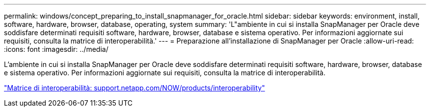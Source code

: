 ---
permalink: windows/concept_preparing_to_install_snapmanager_for_oracle.html 
sidebar: sidebar 
keywords: environment, install, software, hardware, browser, database, operating, system 
summary: 'L"ambiente in cui si installa SnapManager per Oracle deve soddisfare determinati requisiti software, hardware, browser, database e sistema operativo. Per informazioni aggiornate sui requisiti, consulta la matrice di interoperabilità.' 
---
= Preparazione all'installazione di SnapManager per Oracle
:allow-uri-read: 
:icons: font
:imagesdir: ../media/


[role="lead"]
L'ambiente in cui si installa SnapManager per Oracle deve soddisfare determinati requisiti software, hardware, browser, database e sistema operativo. Per informazioni aggiornate sui requisiti, consulta la matrice di interoperabilità.

http://support.netapp.com/NOW/products/interoperability/["Matrice di interoperabilità: support.netapp.com/NOW/products/interoperability"]
